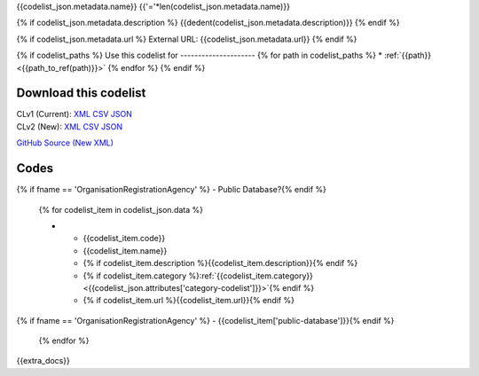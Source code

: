 {{codelist_json.metadata.name}}
{{'='*len(codelist_json.metadata.name)}}

{% if codelist_json.metadata.description %}
{{dedent(codelist_json.metadata.description)}}
{% endif %}

{% if codelist_json.metadata.url %}
External URL: {{codelist_json.metadata.url}}
{% endif %}

{% if codelist_paths %}
Use this codelist for
---------------------
{% for path in codelist_paths %}
* :ref:`{{path}} <{{path_to_ref(path)}}>`
{% endfor %}
{% endif %}

Download this codelist
----------------------

| CLv1 (Current): `XML <../../_static/codelists/clv1/codelist/{{fname}}.xml>`__ `CSV <../../_static/codelists/clv1/codelist/{{fname}}.csv>`__ `JSON <../../_static/codelists/clv1/codelist/{{fname}}.json>`__
| CLv2 (New): `XML <../../_static/codelists/clv2/xml/{{fname}}.xml>`__ `CSV <../../_static/codelists/clv2/csv/{{lang}}/{{fname}}.csv>`__ `JSON <../../_static/codelists/clv2/json/{{lang}}/{{fname}}.json>`__

`GitHub Source (New XML) <{{github_url}}>`__

Codes
-----

.. _{{fname}}:
.. list-table::
   :header-rows: 1


   * - Code
     - Name
     - Description
     - Category
     - URL
{% if fname == 'OrganisationRegistrationAgency' %}     - Public Database?{% endif %}

   {% for codelist_item in codelist_json.data %}

   * - {{codelist_item.code}}
     - {{codelist_item.name}}
     - {% if codelist_item.description %}{{codelist_item.description}}{% endif %}
     - {% if codelist_item.category %}:ref:`{{codelist_item.category}} <{{codelist_json.attributes['category-codelist']}}>`{% endif %}
     - {% if codelist_item.url %}{{codelist_item.url}}{% endif %}
{% if fname == 'OrganisationRegistrationAgency' %}     - {{codelist_item['public-database']}}{% endif %}

   {% endfor %}

{{extra_docs}}
